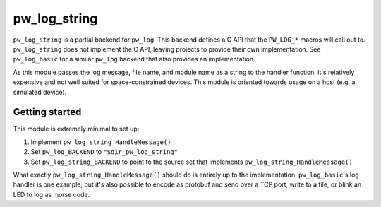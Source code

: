 .. _module-pw_log_string:

=============
pw_log_string
=============
``pw_log_string`` is a partial backend for ``pw_log``. This backend defines a
C API that the ``PW_LOG_*`` macros will call out to. ``pw_log_string`` does not
implement the C API, leaving projects to provide their own implementation.
See ``pw_log_basic`` for a similar ``pw_log`` backend that also provides an
implementation.

As this module passes the log message, file name, and module name as a string to
the handler function, it's relatively expensive and not well suited for
space-constrained devices. This module is oriented towards usage on a host
(e.g. a simulated device).

---------------
Getting started
---------------
This module is extremely minimal to set up:

1. Implement ``pw_log_string_HandleMessage()``
2. Set ``pw_log_BACKEND`` to ``"$dir_pw_log_string"``
3. Set ``pw_log_string_BACKEND`` to point to the source set that implements
   ``pw_log_string_HandleMessage()``

What exactly ``pw_log_string_HandleMessage()`` should do is entirely up to the
implementation. ``pw_log_basic``'s log handler is one example, but it's also
possible to encode as protobuf and send over a TCP port, write to a file, or
blink an LED to log as morse code.
